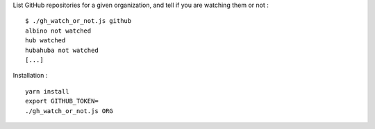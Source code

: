 List GitHub repositories for a given organization, and tell if you are watching
them or not : ::

    $ ./gh_watch_or_not.js github
    albino not watched
    hub watched
    hubahuba not watched
    [...]

Installation : ::

    yarn install
    export GITHUB_TOKEN=
    ./gh_watch_or_not.js ORG
